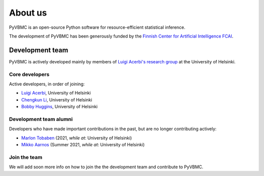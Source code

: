 ********
About us
********

PyVBMC is an open-source Python software for resource-efficient statistical inference.

The development of PyVBMC has been generously funded by the `Finnish Center for Artificial Intelligence FCAI <https://fcai.fi/>`_.


Development team
****************

PyVBMC is actively developed mainly by members of `Luigi Acerbi's research group <https://www2.helsinki.fi/en/researchgroups/machine-and-human-intelligence>`_ at the University of Helsinki.

Core developers
------------------------

Active developers, in order of joining:

- `Luigi Acerbi <https://www2.helsinki.fi/en/researchgroups/machine-and-human-intelligence/people#section-99451>`_, University of Helsinki
- `Chengkun Li <https://pipme.github.io/>`_, University of Helsinki
- `Bobby Huggins <https://www2.helsinki.fi/en/researchgroups/machine-and-human-intelligence/people#section-111359>`_, University of Helsinki

Development team alumni
-------------------------

Developers who have made important contributions in the past, but are no longer contributing actively:

- `Marlon Tobaben <https://www.linkedin.com/in/marlon-tobaben/?originalSubdomain=fi>`_ (2021, *while at*: University of Helsinki)
- `Mikko Aarnos <https://www2.helsinki.fi/en/researchgroups/machine-and-human-intelligence/people#section-110512>`_ (Summer 2021, *while at*: University of Helsinki)

Join the team
--------------

We will add soon more info on how to join the the development team and contribute to PyVBMC.
